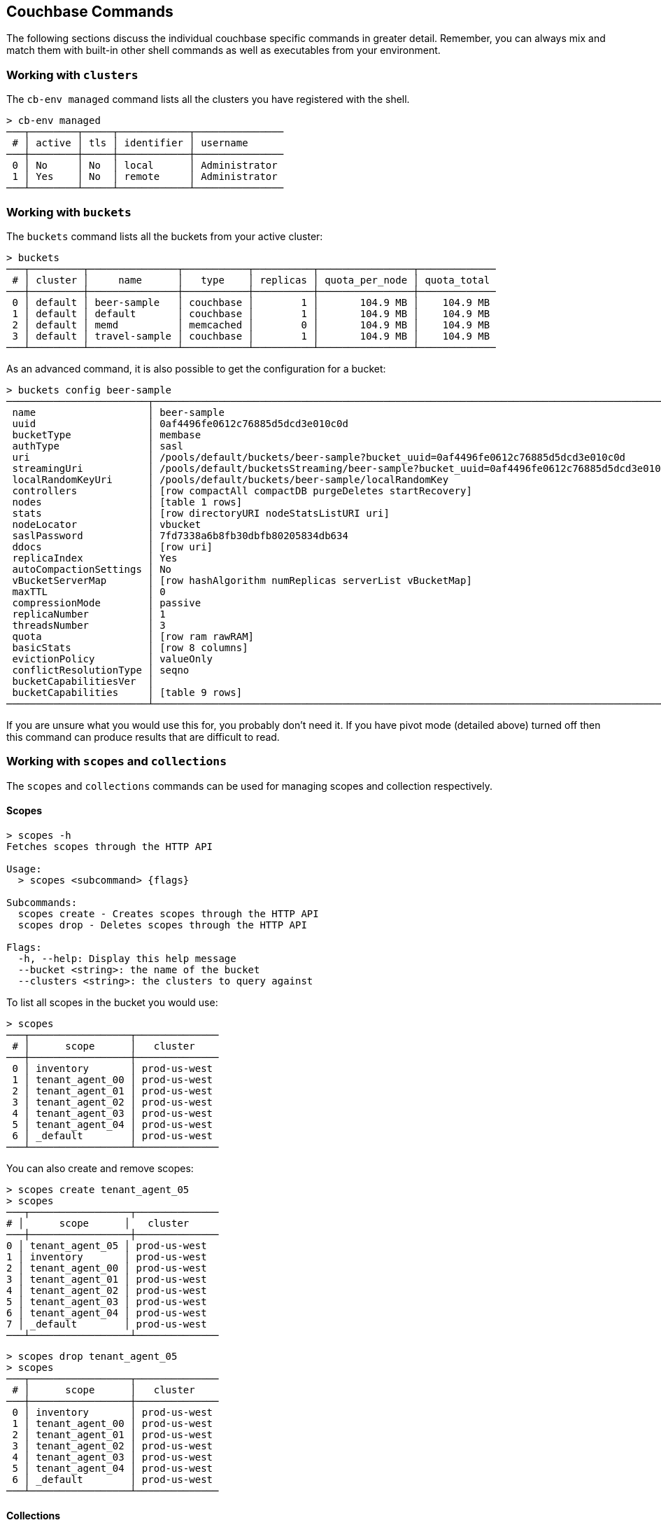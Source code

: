 == Couchbase Commands

The following sections discuss the individual couchbase specific commands in greater detail. Remember, you can always mix and match them with built-in other shell commands as well as executables from your environment.

=== Working with `clusters`

The `cb-env managed` command lists all the clusters you have registered with the shell.

```
> cb-env managed
───┬────────┬─────┬────────────┬───────────────
 # │ active │ tls │ identifier │ username      
───┼────────┼─────┼────────────┼───────────────
 0 │ No     │ No  │ local      │ Administrator 
 1 │ Yes    │ No  │ remote     │ Administrator
───┴────────┴─────┴────────────┴───────────────
```

=== Working with `buckets`

The `buckets` command lists all the buckets from your active cluster:

```
> buckets
───┬─────────┬───────────────┬───────────┬──────────┬────────────────┬─────────────
 # │ cluster │     name      │   type    │ replicas │ quota_per_node │ quota_total
───┼─────────┼───────────────┼───────────┼──────────┼────────────────┼─────────────
 0 │ default │ beer-sample   │ couchbase │        1 │       104.9 MB │    104.9 MB
 1 │ default │ default       │ couchbase │        1 │       104.9 MB │    104.9 MB
 2 │ default │ memd          │ memcached │        0 │       104.9 MB │    104.9 MB
 3 │ default │ travel-sample │ couchbase │        1 │       104.9 MB │    104.9 MB
───┴─────────┴───────────────┴───────────┴──────────┴────────────────┴─────────────
```

As an advanced command, it is also possible to get the configuration for a bucket:

```
> buckets config beer-sample
────────────────────────┬──────────────────────────────────────────────────────────────────────────────────────────
 name                   │ beer-sample                                                                              
 uuid                   │ 0af4496fe0612c76885d5dcd3e010c0d                                                         
 bucketType             │ membase                                                                                  
 authType               │ sasl                                                                                     
 uri                    │ /pools/default/buckets/beer-sample?bucket_uuid=0af4496fe0612c76885d5dcd3e010c0d          
 streamingUri           │ /pools/default/bucketsStreaming/beer-sample?bucket_uuid=0af4496fe0612c76885d5dcd3e010c0d 
 localRandomKeyUri      │ /pools/default/buckets/beer-sample/localRandomKey                                        
 controllers            │ [row compactAll compactDB purgeDeletes startRecovery]                                    
 nodes                  │ [table 1 rows]                                                                           
 stats                  │ [row directoryURI nodeStatsListURI uri]                                                  
 nodeLocator            │ vbucket                                                                                  
 saslPassword           │ 7fd7338a6b8fb30dbfb80205834db634                                                         
 ddocs                  │ [row uri]                                                                                
 replicaIndex           │ Yes                                                                                      
 autoCompactionSettings │ No                                                                                       
 vBucketServerMap       │ [row hashAlgorithm numReplicas serverList vBucketMap]                                    
 maxTTL                 │ 0                                                                                        
 compressionMode        │ passive                                                                                  
 replicaNumber          │ 1                                                                                        
 threadsNumber          │ 3                                                                                        
 quota                  │ [row ram rawRAM]                                                                         
 basicStats             │ [row 8 columns]                                                                          
 evictionPolicy         │ valueOnly                                                                                
 conflictResolutionType │ seqno                                                                                    
 bucketCapabilitiesVer  │                                                                                          
 bucketCapabilities     │ [table 9 rows]                                                                           
────────────────────────┴──────────────────────────────────────────────────────────────────────────────────────────
```

If you are unsure what you would use this for, you probably don't need it.
If you have pivot mode (detailed above) turned off then this command can produce results that are difficult to read.

=== Working with `scopes` and `collections`

The `scopes` and `collections` commands can be used for managing scopes and collection respectively.

==== Scopes

```
> scopes -h
Fetches scopes through the HTTP API

Usage:
  > scopes <subcommand> {flags}

Subcommands:
  scopes create - Creates scopes through the HTTP API
  scopes drop - Deletes scopes through the HTTP API

Flags:
  -h, --help: Display this help message
  --bucket <string>: the name of the bucket
  --clusters <string>: the clusters to query against
```

To list all scopes in the bucket you would use:

```
> scopes
───┬─────────────────┬──────────────
 # │      scope      │   cluster
───┼─────────────────┼──────────────
 0 │ inventory       │ prod-us-west
 1 │ tenant_agent_00 │ prod-us-west
 2 │ tenant_agent_01 │ prod-us-west
 3 │ tenant_agent_02 │ prod-us-west
 4 │ tenant_agent_03 │ prod-us-west
 5 │ tenant_agent_04 │ prod-us-west
 6 │ _default        │ prod-us-west
───┴─────────────────┴──────────────
```

You can also create and remove scopes:

```
> scopes create tenant_agent_05
> scopes
───┬─────────────────┬──────────────
# │      scope      │   cluster
───┼─────────────────┼──────────────
0 │ tenant_agent_05 │ prod-us-west
1 │ inventory       │ prod-us-west
2 │ tenant_agent_00 │ prod-us-west
3 │ tenant_agent_01 │ prod-us-west
4 │ tenant_agent_02 │ prod-us-west
5 │ tenant_agent_03 │ prod-us-west
6 │ tenant_agent_04 │ prod-us-west
7 │ _default        │ prod-us-west
───┴─────────────────┴──────────────
```

```
> scopes drop tenant_agent_05
> scopes
───┬─────────────────┬──────────────
 # │      scope      │   cluster
───┼─────────────────┼──────────────
 0 │ inventory       │ prod-us-west
 1 │ tenant_agent_00 │ prod-us-west
 2 │ tenant_agent_01 │ prod-us-west
 3 │ tenant_agent_02 │ prod-us-west
 4 │ tenant_agent_03 │ prod-us-west
 5 │ tenant_agent_04 │ prod-us-west
 6 │ _default        │ prod-us-west
───┴─────────────────┴──────────────
```

==== Collections

```
> collections -h
Fetches collections through the HTTP API

Usage:
  > collections <subcommand> {flags}

Subcommands:
  collections create - Creates collections through the HTTP API
  collections drop - Deletes collections through the HTTP API

Flags:
  -h, --help: Display this help message
  --bucket <string>: the name of the bucket
  --scope <string>: the name of the scope
  --clusters <string>: the clusters to query against
```

To list all collection in the bucket you would use:

```
> collections
────┬─────────────────┬────────────┬────────────┬──────────────
 #  │      scope      │ collection │ max_expiry │   cluster
────┼─────────────────┼────────────┼────────────┼──────────────
  0 │ inventory       │ hotel      │ 0sec       │ prod-us-west
  1 │ inventory       │ airport    │ 0sec       │ prod-us-west
  2 │ inventory       │ airline    │ 0sec       │ prod-us-west
  3 │ inventory       │ route      │ 0sec       │ prod-us-west
  4 │ inventory       │ landmark   │ 0sec       │ prod-us-west
  5 │ tenant_agent_00 │ users      │ 0sec       │ prod-us-west
  6 │ tenant_agent_00 │ bookings   │ 0sec       │ prod-us-west
  7 │ tenant_agent_01 │ bookings   │ 0sec       │ prod-us-west
  8 │ tenant_agent_01 │ users      │ 0sec       │ prod-us-west
  9 │ tenant_agent_02 │ users      │ 0sec       │ prod-us-west
 10 │ tenant_agent_02 │ bookings   │ 0sec       │ prod-us-west
 11 │ tenant_agent_03 │ users      │ 0sec       │ prod-us-west
 12 │ tenant_agent_03 │ bookings   │ 0sec       │ prod-us-west
 13 │ tenant_agent_04 │ bookings   │ 0sec       │ prod-us-west
 14 │ tenant_agent_04 │ users      │ 0sec       │ prod-us-west
 15 │ _default        │ _default   │ 0sec       │ prod-us-west
────┴─────────────────┴────────────┴────────────┴──────────────
```

You can also create and remove collections:

```
> collections create staff --scope tenant_agent_00
> collections --scope tenant_agent_00
───┬─────────────────┬────────────┬────────────┬──────────────
 # │      scope      │ collection │ max_expiry │   cluster
───┼─────────────────┼────────────┼────────────┼──────────────
 0 │ tenant_agent_00 │ staff      │ 0sec       │ prod-us-west
 1 │ tenant_agent_00 │ users      │ 0sec       │ prod-us-west
 2 │ tenant_agent_00 │ bookings   │ 0sec       │ prod-us-west
───┴─────────────────┴────────────┴────────────┴──────────────
```

```
> collections drop staff --scope tenant_agent_00
> collections --scope tenant_agent_00
───┬─────────────────┬────────────┬────────────┬──────────────
 # │      scope      │ collection │ max_expiry │   cluster
───┼─────────────────┼────────────┼────────────┼──────────────
 0 │ tenant_agent_00 │ users      │ 0sec       │ prod-us-west
 1 │ tenant_agent_00 │ bookings   │ 0sec       │ prod-us-west
───┴─────────────────┴────────────┴────────────┴──────────────
```

=== Listing `nodes`

The `nodes` command allows you to list all the nodes of the cluster you are currently connected to.

```
> nodes
───┬─────────┬─────────────────────┬─────────┬───────────────────┬───────────────────────┬──────────────────────────┬──────────────┬─────────────
 # │ cluster │ hostname            │ status  │ services          │ version               │ os                       │ memory_total │ memory_free 
───┼─────────┼─────────────────────┼─────────┼───────────────────┼───────────────────────┼──────────────────────────┼──────────────┼─────────────
 0 │ remote  │ 10.143.200.101:8091 │ healthy │ indexing,kv,query │ 6.5.0-4960-enterprise │ x86_64-unknown-linux-gnu │       2.1 GB │    837.7 MB 
 1 │ remote  │ 10.143.200.102:8091 │ healthy │ indexing,kv,query │ 6.5.0-4960-enterprise │ x86_64-unknown-linux-gnu │       2.1 GB │      1.0 GB 
───┴─────────┴─────────────────────┴─────────┴───────────────────┴───────────────────────┴──────────────────────────┴──────────────┴─────────────
```

=== Reading and Writing `doc`uments

The fastest way to interact with documents is through the key value service (as long as you know the document ID). All those commands are located as subcommands under the `doc` namespace.

==== Reading

You can retrieve a document with `doc get`:

```
> doc get airline_10
─────────┬─────────────────────
 id      │ airline_10
 cas     │ 1585811206390153216
 content │ [row 7 columns]
─────────┴─────────────────────
```

To distinguish the actual content from the metadata, the content is nested in the `content` field. If you want to have everything at the toplevel, you can pipe to the `flatten` command:

```
> doc get airline_10 | flatten
────────────┬─────────────────────
 id         │ airline_10
 cas        │ 1621356820428095488
 content_id │ 10
 type       │ airline
 name       │ 40-Mile Air
 iata       │ Q5
 icao       │ MLA
 callsign   │ MILE-AIR
 country    │ United States
 error      │
────────────┴─────────────────────
```

If the document is not found, an empty result is returned.

To perform a bulk get operation, the incoming stream can be utilized.

```
> echo [airline_10 airline_10748 airline_137] | wrap id | doc get
───┬───────────────┬─────────────────────┬─────────────────┬───────
 # │      id       │         cas         │     content     │ error
───┼───────────────┼─────────────────────┼─────────────────┼───────
 0 │ airline_10    │ 1621356820428095488 │ [row 7 columns] │
 1 │ airline_10748 │ 1621356818190237696 │ [row 7 columns] │
 2 │ airline_137   │ 1621356823346675712 │ [row 7 columns] │
───┴───────────────┴─────────────────────┴─────────────────┴───────
```

If `doc get` operates on an incoming stream it will extract the document id from the `id` column. This behavior can be customized through the `--id-column` flag.

==== Mutating

Documents can be mutated with `doc insert`, `doc upsert` and `doc replace`.

All those three commands take similar arguments. If you only want to mutate a single document, passing in the ID and the content as arguments is the simplest way:

```
> doc upsert my-doc {"hello": "world"}
───────────┬───
 processed │ 1 
 success   │ 1 
 failed    │ 0 
───────────┴───
```

Multiple documents can be mutated through an input stream as well, defaulting to the `id` and `content` columns:

==== Removing

Documents can be removed with `doc remove`.

```
> doc remove airline_10
───────────┬───
 processed │ 1 
 success   │ 1 
 failed    │ 0 
───────────┴───
```

Similar to `doc get`, if you want to delete more than one document at the same time, provide a stream of ids with an `id` column:

```
> echo [airline_10 airline_10748 airline_137] | wrap id | doc remove
───────────┬───
 processed │ 3 
 success   │ 2 
 failed    │ 1 
───────────┴───
```

Since a user can have many roles, if you want to look at them they need to be unnested:

```
> whoami | get roles
──────┬───────
 role │ admin 
──────┴───────
```

=== `version`

The `version` command lists the version of the couchbase shell.

```
> version
─────────┬───────────
 version │ 1.0.0-dev 
─────────┴───────────
```

